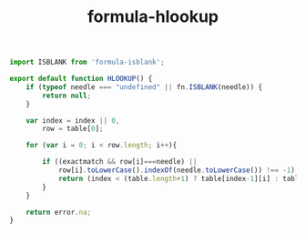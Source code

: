 #+TITLE: formula-hlookup

#+BEGIN_SRC js :tangle HLOOKUP.es6
  import ISBLANK from 'formula-isblank';

  export default function HLOOKUP() {
      if (typeof needle === "undefined" || fn.ISBLANK(needle)) {
          return null;
      }

      var index = index || 0,
          row = table[0];               

      for (var i = 0; i < row.length; i++){               

          if ((exactmatch && row[i]===needle) ||
              row[i].toLowerCase().indexOf(needle.toLowerCase()) !== -1) {
              return (index < (table.length+1) ? table[index-1][i] : table[0][i]);
          }
      }             

      return error.na;
  }
#+END_SRC

#+BEGIN_SRC sh :exports none
  babel HLOOKUP.es6 -m umd --out-file index.js
#+END_SRC

#+RESULTS:

